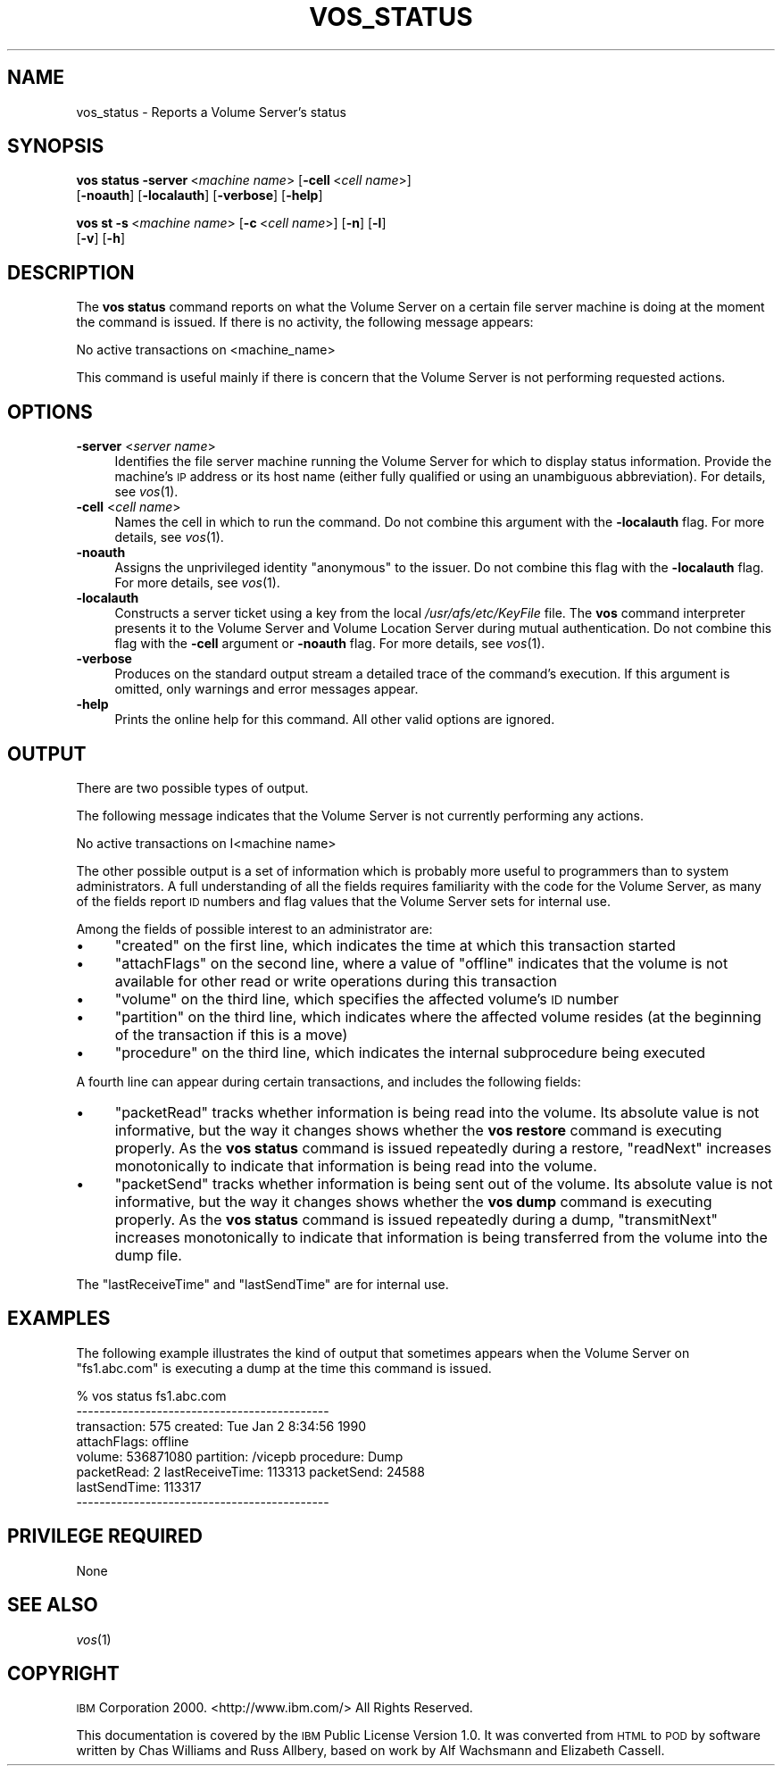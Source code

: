 .\" Automatically generated by Pod::Man 2.16 (Pod::Simple 3.05)
.\"
.\" Standard preamble:
.\" ========================================================================
.de Sh \" Subsection heading
.br
.if t .Sp
.ne 5
.PP
\fB\\$1\fR
.PP
..
.de Sp \" Vertical space (when we can't use .PP)
.if t .sp .5v
.if n .sp
..
.de Vb \" Begin verbatim text
.ft CW
.nf
.ne \\$1
..
.de Ve \" End verbatim text
.ft R
.fi
..
.\" Set up some character translations and predefined strings.  \*(-- will
.\" give an unbreakable dash, \*(PI will give pi, \*(L" will give a left
.\" double quote, and \*(R" will give a right double quote.  \*(C+ will
.\" give a nicer C++.  Capital omega is used to do unbreakable dashes and
.\" therefore won't be available.  \*(C` and \*(C' expand to `' in nroff,
.\" nothing in troff, for use with C<>.
.tr \(*W-
.ds C+ C\v'-.1v'\h'-1p'\s-2+\h'-1p'+\s0\v'.1v'\h'-1p'
.ie n \{\
.    ds -- \(*W-
.    ds PI pi
.    if (\n(.H=4u)&(1m=24u) .ds -- \(*W\h'-12u'\(*W\h'-12u'-\" diablo 10 pitch
.    if (\n(.H=4u)&(1m=20u) .ds -- \(*W\h'-12u'\(*W\h'-8u'-\"  diablo 12 pitch
.    ds L" ""
.    ds R" ""
.    ds C` ""
.    ds C' ""
'br\}
.el\{\
.    ds -- \|\(em\|
.    ds PI \(*p
.    ds L" ``
.    ds R" ''
'br\}
.\"
.\" Escape single quotes in literal strings from groff's Unicode transform.
.ie \n(.g .ds Aq \(aq
.el       .ds Aq '
.\"
.\" If the F register is turned on, we'll generate index entries on stderr for
.\" titles (.TH), headers (.SH), subsections (.Sh), items (.Ip), and index
.\" entries marked with X<> in POD.  Of course, you'll have to process the
.\" output yourself in some meaningful fashion.
.ie \nF \{\
.    de IX
.    tm Index:\\$1\t\\n%\t"\\$2"
..
.    nr % 0
.    rr F
.\}
.el \{\
.    de IX
..
.\}
.\"
.\" Accent mark definitions (@(#)ms.acc 1.5 88/02/08 SMI; from UCB 4.2).
.\" Fear.  Run.  Save yourself.  No user-serviceable parts.
.    \" fudge factors for nroff and troff
.if n \{\
.    ds #H 0
.    ds #V .8m
.    ds #F .3m
.    ds #[ \f1
.    ds #] \fP
.\}
.if t \{\
.    ds #H ((1u-(\\\\n(.fu%2u))*.13m)
.    ds #V .6m
.    ds #F 0
.    ds #[ \&
.    ds #] \&
.\}
.    \" simple accents for nroff and troff
.if n \{\
.    ds ' \&
.    ds ` \&
.    ds ^ \&
.    ds , \&
.    ds ~ ~
.    ds /
.\}
.if t \{\
.    ds ' \\k:\h'-(\\n(.wu*8/10-\*(#H)'\'\h"|\\n:u"
.    ds ` \\k:\h'-(\\n(.wu*8/10-\*(#H)'\`\h'|\\n:u'
.    ds ^ \\k:\h'-(\\n(.wu*10/11-\*(#H)'^\h'|\\n:u'
.    ds , \\k:\h'-(\\n(.wu*8/10)',\h'|\\n:u'
.    ds ~ \\k:\h'-(\\n(.wu-\*(#H-.1m)'~\h'|\\n:u'
.    ds / \\k:\h'-(\\n(.wu*8/10-\*(#H)'\z\(sl\h'|\\n:u'
.\}
.    \" troff and (daisy-wheel) nroff accents
.ds : \\k:\h'-(\\n(.wu*8/10-\*(#H+.1m+\*(#F)'\v'-\*(#V'\z.\h'.2m+\*(#F'.\h'|\\n:u'\v'\*(#V'
.ds 8 \h'\*(#H'\(*b\h'-\*(#H'
.ds o \\k:\h'-(\\n(.wu+\w'\(de'u-\*(#H)/2u'\v'-.3n'\*(#[\z\(de\v'.3n'\h'|\\n:u'\*(#]
.ds d- \h'\*(#H'\(pd\h'-\w'~'u'\v'-.25m'\f2\(hy\fP\v'.25m'\h'-\*(#H'
.ds D- D\\k:\h'-\w'D'u'\v'-.11m'\z\(hy\v'.11m'\h'|\\n:u'
.ds th \*(#[\v'.3m'\s+1I\s-1\v'-.3m'\h'-(\w'I'u*2/3)'\s-1o\s+1\*(#]
.ds Th \*(#[\s+2I\s-2\h'-\w'I'u*3/5'\v'-.3m'o\v'.3m'\*(#]
.ds ae a\h'-(\w'a'u*4/10)'e
.ds Ae A\h'-(\w'A'u*4/10)'E
.    \" corrections for vroff
.if v .ds ~ \\k:\h'-(\\n(.wu*9/10-\*(#H)'\s-2\u~\d\s+2\h'|\\n:u'
.if v .ds ^ \\k:\h'-(\\n(.wu*10/11-\*(#H)'\v'-.4m'^\v'.4m'\h'|\\n:u'
.    \" for low resolution devices (crt and lpr)
.if \n(.H>23 .if \n(.V>19 \
\{\
.    ds : e
.    ds 8 ss
.    ds o a
.    ds d- d\h'-1'\(ga
.    ds D- D\h'-1'\(hy
.    ds th \o'bp'
.    ds Th \o'LP'
.    ds ae ae
.    ds Ae AE
.\}
.rm #[ #] #H #V #F C
.\" ========================================================================
.\"
.IX Title "VOS_STATUS 1"
.TH VOS_STATUS 1 "2010-03-08" "OpenAFS" "AFS Command Reference"
.\" For nroff, turn off justification.  Always turn off hyphenation; it makes
.\" way too many mistakes in technical documents.
.if n .ad l
.nh
.SH "NAME"
vos_status \- Reports a Volume Server's status
.SH "SYNOPSIS"
.IX Header "SYNOPSIS"
\&\fBvos status\fR \fB\-server\fR\ <\fImachine\ name\fR> [\fB\-cell\fR\ <\fIcell\ name\fR>]
    [\fB\-noauth\fR] [\fB\-localauth\fR] [\fB\-verbose\fR] [\fB\-help\fR]
.PP
\&\fBvos st\fR \fB\-s\fR\ <\fImachine\ name\fR> [\fB\-c\fR\ <\fIcell\ name\fR>] [\fB\-n\fR] [\fB\-l\fR]
    [\fB\-v\fR] [\fB\-h\fR]
.SH "DESCRIPTION"
.IX Header "DESCRIPTION"
The \fBvos status\fR command reports on what the Volume Server on a certain
file server machine is doing at the moment the command is issued. If there
is no activity, the following message appears:
.PP
.Vb 1
\&   No active transactions on <machine_name>
.Ve
.PP
This command is useful mainly if there is concern that the Volume Server
is not performing requested actions.
.SH "OPTIONS"
.IX Header "OPTIONS"
.IP "\fB\-server\fR <\fIserver name\fR>" 4
.IX Item "-server <server name>"
Identifies the file server machine running the Volume Server for which to
display status information. Provide the machine's \s-1IP\s0 address or its host
name (either fully qualified or using an unambiguous abbreviation). For
details, see \fIvos\fR\|(1).
.IP "\fB\-cell\fR <\fIcell name\fR>" 4
.IX Item "-cell <cell name>"
Names the cell in which to run the command. Do not combine this argument
with the \fB\-localauth\fR flag. For more details, see \fIvos\fR\|(1).
.IP "\fB\-noauth\fR" 4
.IX Item "-noauth"
Assigns the unprivileged identity \f(CW\*(C`anonymous\*(C'\fR to the issuer. Do not
combine this flag with the \fB\-localauth\fR flag. For more details, see
\&\fIvos\fR\|(1).
.IP "\fB\-localauth\fR" 4
.IX Item "-localauth"
Constructs a server ticket using a key from the local
\&\fI/usr/afs/etc/KeyFile\fR file. The \fBvos\fR command interpreter presents it
to the Volume Server and Volume Location Server during mutual
authentication. Do not combine this flag with the \fB\-cell\fR argument or
\&\fB\-noauth\fR flag. For more details, see \fIvos\fR\|(1).
.IP "\fB\-verbose\fR" 4
.IX Item "-verbose"
Produces on the standard output stream a detailed trace of the command's
execution. If this argument is omitted, only warnings and error messages
appear.
.IP "\fB\-help\fR" 4
.IX Item "-help"
Prints the online help for this command. All other valid options are
ignored.
.SH "OUTPUT"
.IX Header "OUTPUT"
There are two possible types of output.
.PP
The following message indicates that the Volume Server is not currently
performing any actions.
.PP
.Vb 1
\&   No active transactions on I<machine name>
.Ve
.PP
The other possible output is a set of information which is probably more
useful to programmers than to system administrators. A full understanding
of all the fields requires familiarity with the code for the Volume
Server, as many of the fields report \s-1ID\s0 numbers and flag values that the
Volume Server sets for internal use.
.PP
Among the fields of possible interest to an administrator are:
.IP "\(bu" 4
\&\f(CW\*(C`created\*(C'\fR on the first line, which indicates the time at which this
transaction started
.IP "\(bu" 4
\&\f(CW\*(C`attachFlags\*(C'\fR on the second line, where a value of \f(CW\*(C`offline\*(C'\fR indicates
that the volume is not available for other read or write operations during
this transaction
.IP "\(bu" 4
\&\f(CW\*(C`volume\*(C'\fR on the third line, which specifies the affected volume's \s-1ID\s0
number
.IP "\(bu" 4
\&\f(CW\*(C`partition\*(C'\fR on the third line, which indicates where the affected volume
resides (at the beginning of the transaction if this is a move)
.IP "\(bu" 4
\&\f(CW\*(C`procedure\*(C'\fR on the third line, which indicates the internal subprocedure
being executed
.PP
A fourth line can appear during certain transactions, and includes the
following fields:
.IP "\(bu" 4
\&\f(CW\*(C`packetRead\*(C'\fR tracks whether information is being read into the
volume. Its absolute value is not informative, but the way it changes
shows whether the \fBvos restore\fR command is executing properly.  As the
\&\fBvos status\fR command is issued repeatedly during a restore, \f(CW\*(C`readNext\*(C'\fR
increases monotonically to indicate that information is being read into
the volume.
.IP "\(bu" 4
\&\f(CW\*(C`packetSend\*(C'\fR tracks whether information is being sent out of the
volume. Its absolute value is not informative, but the way it changes
shows whether the \fBvos dump\fR command is executing properly. As the \fBvos
status\fR command is issued repeatedly during a dump, \f(CW\*(C`transmitNext\*(C'\fR
increases monotonically to indicate that information is being transferred
from the volume into the dump file.
.PP
The \f(CW\*(C`lastReceiveTime\*(C'\fR and \f(CW\*(C`lastSendTime\*(C'\fR are for internal use.
.SH "EXAMPLES"
.IX Header "EXAMPLES"
The following example illustrates the kind of output that sometimes
appears when the Volume Server on \f(CW\*(C`fs1.abc.com\*(C'\fR is executing a dump at
the time this command is issued.
.PP
.Vb 8
\&   % vos status fs1.abc.com
\&   \-\-\-\-\-\-\-\-\-\-\-\-\-\-\-\-\-\-\-\-\-\-\-\-\-\-\-\-\-\-\-\-\-\-\-\-\-\-\-\-\-\-\-\-
\&   transaction: 575  created: Tue Jan 2 8:34:56 1990
\&   attachFlags: offline
\&   volume: 536871080 partition: /vicepb procedure: Dump
\&   packetRead: 2 lastReceiveTime: 113313 packetSend: 24588
\&       lastSendTime: 113317
\&   \-\-\-\-\-\-\-\-\-\-\-\-\-\-\-\-\-\-\-\-\-\-\-\-\-\-\-\-\-\-\-\-\-\-\-\-\-\-\-\-\-\-\-\-
.Ve
.SH "PRIVILEGE REQUIRED"
.IX Header "PRIVILEGE REQUIRED"
None
.SH "SEE ALSO"
.IX Header "SEE ALSO"
\&\fIvos\fR\|(1)
.SH "COPYRIGHT"
.IX Header "COPYRIGHT"
\&\s-1IBM\s0 Corporation 2000. <http://www.ibm.com/> All Rights Reserved.
.PP
This documentation is covered by the \s-1IBM\s0 Public License Version 1.0.  It was
converted from \s-1HTML\s0 to \s-1POD\s0 by software written by Chas Williams and Russ
Allbery, based on work by Alf Wachsmann and Elizabeth Cassell.
